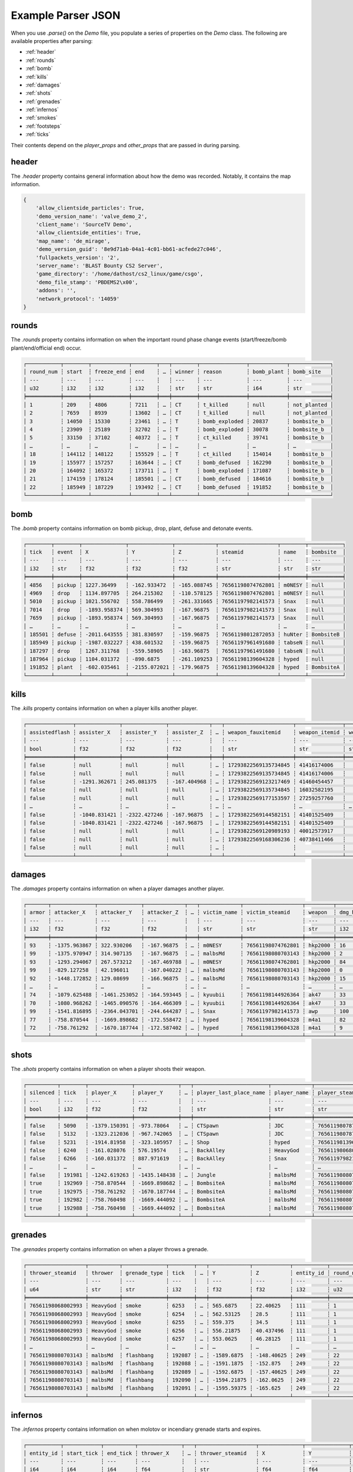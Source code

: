 Example Parser JSON
===================

When you use `.parse()` on the `Demo` file, you populate a series of properties on the `Demo` class. The following are available properties after parsing:

- :ref:`header`
- :ref:`rounds`
- :ref:`bomb`
- :ref:`kills`
- :ref:`damages`
- :ref:`shots`
- :ref:`grenades`
- :ref:`infernos`
- :ref:`smokes`
- :ref:`footsteps`
- :ref:`ticks`

Their contents depend on the `player_props` and `other_props` that are passed in during parsing.

header
------
The `.header` property contains general information about how the demo was recorded. Notably, it contains the map information.

.. code-block:: python

    {
        'allow_clientside_particles': True, 
        'demo_version_name': 'valve_demo_2', 
        'client_name': 'SourceTV Demo', 
        'allow_clientside_entities': True, 
        'map_name': 'de_mirage', 
        'demo_version_guid': '8e9d71ab-04a1-4c01-bb61-acfede27c046', 
        'fullpackets_version': '2', 
        'server_name': 'BLAST Bounty CS2 Server', 
        'game_directory': '/home/dathost/cs2_linux/game/csgo', 
        'demo_file_stamp': 'PBDEMS2\x00', 
        'addons': '', 
        'network_protocol': '14059'
    }


rounds
------
The `.rounds` property contains information on when the important round phase change events (start/freeze/bomb plant/end/official end) occur.

.. code-block:: none

    ┌───────────┬────────┬────────────┬────────┬───┬────────┬───────────────┬────────────┬─────────────┐
    │ round_num ┆ start  ┆ freeze_end ┆ end    ┆ … ┆ winner ┆ reason        ┆ bomb_plant ┆ bomb_site   │
    │ ---       ┆ ---    ┆ ---        ┆ ---    ┆   ┆ ---    ┆ ---           ┆ ---        ┆ ---         │
    │ u32       ┆ i32    ┆ i32        ┆ i32    ┆   ┆ str    ┆ str           ┆ i64        ┆ str         │
    ╞═══════════╪════════╪════════════╪════════╪═══╪════════╪═══════════════╪════════════╪═════════════╡
    │ 1         ┆ 209    ┆ 4806       ┆ 7211   ┆ … ┆ CT     ┆ t_killed      ┆ null       ┆ not_planted │
    │ 2         ┆ 7659   ┆ 8939       ┆ 13602  ┆ … ┆ CT     ┆ t_killed      ┆ null       ┆ not_planted │
    │ 3         ┆ 14050  ┆ 15330      ┆ 23461  ┆ … ┆ T      ┆ bomb_exploded ┆ 20837      ┆ bombsite_b  │
    │ 4         ┆ 23909  ┆ 25189      ┆ 32702  ┆ … ┆ T      ┆ bomb_exploded ┆ 30078      ┆ bombsite_b  │
    │ 5         ┆ 33150  ┆ 37102      ┆ 40372  ┆ … ┆ T      ┆ ct_killed     ┆ 39741      ┆ bombsite_b  │
    │ …         ┆ …      ┆ …          ┆ …      ┆ … ┆ …      ┆ …             ┆ …          ┆ …           │
    │ 18        ┆ 144112 ┆ 148122     ┆ 155529 ┆ … ┆ T      ┆ ct_killed     ┆ 154014     ┆ bombsite_b  │
    │ 19        ┆ 155977 ┆ 157257     ┆ 163644 ┆ … ┆ CT     ┆ bomb_defused  ┆ 162290     ┆ bombsite_b  │
    │ 20        ┆ 164092 ┆ 165372     ┆ 173711 ┆ … ┆ T      ┆ bomb_exploded ┆ 171087     ┆ bombsite_b  │
    │ 21        ┆ 174159 ┆ 178124     ┆ 185501 ┆ … ┆ CT     ┆ bomb_defused  ┆ 184616     ┆ bombsite_b  │
    │ 22        ┆ 185949 ┆ 187229     ┆ 193492 ┆ … ┆ CT     ┆ bomb_defused  ┆ 191852     ┆ bombsite_b  │
    └───────────┴────────┴────────────┴────────┴───┴────────┴───────────────┴────────────┴─────────────┘


bomb
----
The `.bomb` property contains information on bomb pickup, drop, plant, defuse and detonate events.

.. code-block:: none

    ┌────────┬────────┬──────────────┬──────────────┬─────────────┬───────────────────┬────────┬───────────┐
    │ tick   ┆ event  ┆ X            ┆ Y            ┆ Z           ┆ steamid           ┆ name   ┆ bombsite  │
    │ ---    ┆ ---    ┆ ---          ┆ ---          ┆ ---         ┆ ---               ┆ ---    ┆ ---       │
    │ i32    ┆ str    ┆ f32          ┆ f32          ┆ f32         ┆ str               ┆ str    ┆ str       │
    ╞════════╪════════╪══════════════╪══════════════╪═════════════╪═══════════════════╪════════╪═══════════╡
    │ 4856   ┆ pickup ┆ 1227.36499   ┆ -162.933472  ┆ -165.088745 ┆ 76561198074762801 ┆ m0NESY ┆ null      │
    │ 4969   ┆ drop   ┆ 1134.897705  ┆ 264.215302   ┆ -110.578125 ┆ 76561198074762801 ┆ m0NESY ┆ null      │
    │ 5010   ┆ pickup ┆ 1021.556702  ┆ 558.786499   ┆ -261.331665 ┆ 76561197982141573 ┆ Snax   ┆ null      │
    │ 7014   ┆ drop   ┆ -1893.958374 ┆ 569.304993   ┆ -167.96875  ┆ 76561197982141573 ┆ Snax   ┆ null      │
    │ 7659   ┆ pickup ┆ -1893.958374 ┆ 569.304993   ┆ -167.96875  ┆ 76561197982141573 ┆ Snax   ┆ null      │
    │ …      ┆ …      ┆ …            ┆ …            ┆ …           ┆ …                 ┆ …      ┆ …         │
    │ 185501 ┆ defuse ┆ -2011.643555 ┆ 381.830597   ┆ -159.96875  ┆ 76561198012872053 ┆ huNter ┆ BombsiteB │
    │ 185949 ┆ pickup ┆ -1987.032227 ┆ 438.601532   ┆ -159.96875  ┆ 76561197961491680 ┆ tabseN ┆ null      │
    │ 187297 ┆ drop   ┆ 1267.311768  ┆ -559.58905   ┆ -163.96875  ┆ 76561197961491680 ┆ tabseN ┆ null      │
    │ 187964 ┆ pickup ┆ 1104.031372  ┆ -890.6875    ┆ -261.109253 ┆ 76561198139604328 ┆ hyped  ┆ null      │
    │ 191852 ┆ plant  ┆ -602.035461  ┆ -2155.072021 ┆ -179.96875  ┆ 76561198139604328 ┆ hyped  ┆ BombsiteA │
    └────────┴────────┴──────────────┴──────────────┴─────────────┴───────────────────┴────────┴───────────┘


kills
-----
The `.kills` property contains information on when a player kills another player.

.. code-block:: none

    ┌───────────────┬──────────────┬──────────────┬─────────────┬───┬──────────────────────┬───────────────┬───────────────────────────┬──────┐
    │ assistedflash ┆ assister_X   ┆ assister_Y   ┆ assister_Z  ┆ … ┆ weapon_fauxitemid    ┆ weapon_itemid ┆ weapon_originalowner_xuid ┆ wipe │
    │ ---           ┆ ---          ┆ ---          ┆ ---         ┆   ┆ ---                  ┆ ---           ┆ ---                       ┆ ---  │
    │ bool          ┆ f32          ┆ f32          ┆ f32         ┆   ┆ str                  ┆ str           ┆ str                       ┆ i32  │
    ╞═══════════════╪══════════════╪══════════════╪═════════════╪═══╪══════════════════════╪═══════════════╪═══════════════════════════╪══════╡
    │ false         ┆ null         ┆ null         ┆ null        ┆ … ┆ 17293822569135734845 ┆ 41416174006   ┆                           ┆ 0    │
    │ false         ┆ null         ┆ null         ┆ null        ┆ … ┆ 17293822569135734845 ┆ 41416174006   ┆                           ┆ 0    │
    │ false         ┆ -1291.362671 ┆ 245.081375   ┆ -167.404968 ┆ … ┆ 17293822569123217469 ┆ 41460454457   ┆                           ┆ 0    │
    │ false         ┆ null         ┆ null         ┆ null        ┆ … ┆ 17293822569135734845 ┆ 16032582195   ┆                           ┆ 0    │
    │ false         ┆ null         ┆ null         ┆ null        ┆ … ┆ 17293822569177153597 ┆ 27259257760   ┆                           ┆ 0    │
    │ …             ┆ …            ┆ …            ┆ …           ┆ … ┆ …                    ┆ …             ┆ …                         ┆ …    │
    │ false         ┆ -1040.831421 ┆ -2322.427246 ┆ -167.96875  ┆ … ┆ 17293822569144582151 ┆ 41401525409   ┆                           ┆ 0    │
    │ false         ┆ -1040.831421 ┆ -2322.427246 ┆ -167.96875  ┆ … ┆ 17293822569144582151 ┆ 41401525409   ┆                           ┆ 0    │
    │ false         ┆ null         ┆ null         ┆ null        ┆ … ┆ 17293822569120989193 ┆ 40012573917   ┆                           ┆ 0    │
    │ false         ┆ null         ┆ null         ┆ null        ┆ … ┆ 17293822569168306236 ┆ 40738411466   ┆                           ┆ 0    │
    │ false         ┆ null         ┆ null         ┆ null        ┆ … ┆                      ┆               ┆                           ┆ 0    │
    └───────────────┴──────────────┴──────────────┴─────────────┴───┴──────────────────────┴───────────────┴───────────────────────────┴──────┘


damages
-------
The `.damages` property contains information on when a player damages another player.

.. code-block:: none

    ┌───────┬──────────────┬──────────────┬─────────────┬───┬─────────────┬───────────────────┬─────────┬─────────────────┐
    │ armor ┆ attacker_X   ┆ attacker_Y   ┆ attacker_Z  ┆ … ┆ victim_name ┆ victim_steamid    ┆ weapon  ┆ dmg_health_real │
    │ ---   ┆ ---          ┆ ---          ┆ ---         ┆   ┆ ---         ┆ ---               ┆ ---     ┆ ---             │
    │ i32   ┆ f32          ┆ f32          ┆ f32         ┆   ┆ str         ┆ str               ┆ str     ┆ i32             │
    ╞═══════╪══════════════╪══════════════╪═════════════╪═══╪═════════════╪═══════════════════╪═════════╪═════════════════╡
    │ 93    ┆ -1375.963867 ┆ 322.930206   ┆ -167.96875  ┆ … ┆ m0NESY      ┆ 76561198074762801 ┆ hkp2000 ┆ 16              │
    │ 99    ┆ -1375.970947 ┆ 314.907135   ┆ -167.96875  ┆ … ┆ malbsMd     ┆ 76561198080703143 ┆ hkp2000 ┆ 2               │
    │ 93    ┆ -1293.294067 ┆ 267.573212   ┆ -167.469788 ┆ … ┆ m0NESY      ┆ 76561198074762801 ┆ hkp2000 ┆ 84              │
    │ 99    ┆ -829.127258  ┆ 42.196011    ┆ -167.040222 ┆ … ┆ malbsMd     ┆ 76561198080703143 ┆ hkp2000 ┆ 0               │
    │ 92    ┆ -1448.172852 ┆ 129.08699    ┆ -166.96875  ┆ … ┆ malbsMd     ┆ 76561198080703143 ┆ hkp2000 ┆ 15              │
    │ …     ┆ …            ┆ …            ┆ …           ┆ … ┆ …           ┆ …                 ┆ …       ┆ …               │
    │ 74    ┆ -1079.625488 ┆ -1461.253052 ┆ -164.593445 ┆ … ┆ kyuubii     ┆ 76561198144926364 ┆ ak47    ┆ 33              │
    │ 70    ┆ -1080.968262 ┆ -1465.090576 ┆ -164.466309 ┆ … ┆ kyuubii     ┆ 76561198144926364 ┆ ak47    ┆ 33              │
    │ 99    ┆ -1541.816895 ┆ -2364.043701 ┆ -244.644287 ┆ … ┆ Snax        ┆ 76561197982141573 ┆ awp     ┆ 100             │
    │ 77    ┆ -758.870544  ┆ -1669.898682 ┆ -172.558472 ┆ … ┆ hyped       ┆ 76561198139604328 ┆ m4a1    ┆ 82              │
    │ 72    ┆ -758.761292  ┆ -1670.187744 ┆ -172.587402 ┆ … ┆ hyped       ┆ 76561198139604328 ┆ m4a1    ┆ 9               │
    └───────┴──────────────┴──────────────┴─────────────┴───┴─────────────┴───────────────────┴─────────┴─────────────────┘


shots
-----
The `.shots` property contains information on when a player shoots their weapon.

.. code-block:: none

    ┌──────────┬────────┬──────────────┬──────────────┬───┬────────────────────────┬─────────────┬───────────────────┬─────────────────────────┐
    │ silenced ┆ tick   ┆ player_X     ┆ player_Y     ┆ … ┆ player_last_place_name ┆ player_name ┆ player_steamid    ┆ weapon                  │
    │ ---      ┆ ---    ┆ ---          ┆ ---          ┆   ┆ ---                    ┆ ---         ┆ ---               ┆ ---                     │
    │ bool     ┆ i32    ┆ f32          ┆ f32          ┆   ┆ str                    ┆ str         ┆ str               ┆ str                     │
    ╞══════════╪════════╪══════════════╪══════════════╪═══╪════════════════════════╪═════════════╪═══════════════════╪═════════════════════════╡
    │ false    ┆ 5090   ┆ -1379.150391 ┆ -973.78064   ┆ … ┆ CTSpawn                ┆ JDC         ┆ 76561198078771373 ┆ weapon_knife_m9_bayonet │
    │ false    ┆ 5132   ┆ -1323.212036 ┆ -967.742065  ┆ … ┆ CTSpawn                ┆ JDC         ┆ 76561198078771373 ┆ weapon_knife_m9_bayonet │
    │ false    ┆ 5231   ┆ -1914.81958  ┆ -323.105957  ┆ … ┆ Shop                   ┆ hyped       ┆ 76561198139604328 ┆ weapon_knife_butterfly  │
    │ false    ┆ 6240   ┆ -161.028076  ┆ 576.19574    ┆ … ┆ BackAlley              ┆ HeavyGod    ┆ 76561198068002993 ┆ weapon_smokegrenade     │
    │ false    ┆ 6266   ┆ -160.031372  ┆ 887.971619   ┆ … ┆ BackAlley              ┆ Snax        ┆ 76561197982141573 ┆ weapon_smokegrenade     │
    │ …        ┆ …      ┆ …            ┆ …            ┆ … ┆ …                      ┆ …           ┆ …                 ┆ …                       │
    │ false    ┆ 191981 ┆ -1242.619263 ┆ -1435.148438 ┆ … ┆ Jungle                 ┆ malbsMd     ┆ 76561198080703143 ┆ weapon_flashbang        │
    │ true     ┆ 192969 ┆ -758.870544  ┆ -1669.898682 ┆ … ┆ BombsiteA              ┆ malbsMd     ┆ 76561198080703143 ┆ weapon_m4a1_silencer    │
    │ true     ┆ 192975 ┆ -758.761292  ┆ -1670.187744 ┆ … ┆ BombsiteA              ┆ malbsMd     ┆ 76561198080703143 ┆ weapon_m4a1_silencer    │
    │ true     ┆ 192982 ┆ -758.760498  ┆ -1669.444092 ┆ … ┆ BombsiteA              ┆ malbsMd     ┆ 76561198080703143 ┆ weapon_m4a1_silencer    │
    │ true     ┆ 192988 ┆ -758.760498  ┆ -1669.444092 ┆ … ┆ BombsiteA              ┆ malbsMd     ┆ 76561198080703143 ┆ weapon_m4a1_silencer    │
    └──────────┴────────┴──────────────┴──────────────┴───┴────────────────────────┴─────────────┴───────────────────┴─────────────────────────┘


grenades
--------
The `.grenades` property contains information on when a player throws a grenade.

.. code-block:: none

    ┌───────────────────┬──────────┬──────────────┬────────┬───┬─────────────┬────────────┬───────────┬───────────┐
    │ thrower_steamid   ┆ thrower  ┆ grenade_type ┆ tick   ┆ … ┆ Y           ┆ Z          ┆ entity_id ┆ round_num │
    │ ---               ┆ ---      ┆ ---          ┆ ---    ┆   ┆ ---         ┆ ---        ┆ ---       ┆ ---       │
    │ u64               ┆ str      ┆ str          ┆ i32    ┆   ┆ f32         ┆ f32        ┆ i32       ┆ u32       │
    ╞═══════════════════╪══════════╪══════════════╪════════╪═══╪═════════════╪════════════╪═══════════╪═══════════╡
    │ 76561198068002993 ┆ HeavyGod ┆ smoke        ┆ 6253   ┆ … ┆ 565.6875    ┆ 22.40625   ┆ 111       ┆ 1         │
    │ 76561198068002993 ┆ HeavyGod ┆ smoke        ┆ 6254   ┆ … ┆ 562.53125   ┆ 28.5       ┆ 111       ┆ 1         │
    │ 76561198068002993 ┆ HeavyGod ┆ smoke        ┆ 6255   ┆ … ┆ 559.375     ┆ 34.5       ┆ 111       ┆ 1         │
    │ 76561198068002993 ┆ HeavyGod ┆ smoke        ┆ 6256   ┆ … ┆ 556.21875   ┆ 40.437496  ┆ 111       ┆ 1         │
    │ 76561198068002993 ┆ HeavyGod ┆ smoke        ┆ 6257   ┆ … ┆ 553.0625    ┆ 46.28125   ┆ 111       ┆ 1         │
    │ …                 ┆ …        ┆ …            ┆ …      ┆ … ┆ …           ┆ …          ┆ …         ┆ …         │
    │ 76561198080703143 ┆ malbsMd  ┆ flashbang    ┆ 192087 ┆ … ┆ -1589.6875  ┆ -148.40625 ┆ 249       ┆ 22        │
    │ 76561198080703143 ┆ malbsMd  ┆ flashbang    ┆ 192088 ┆ … ┆ -1591.1875  ┆ -152.875   ┆ 249       ┆ 22        │
    │ 76561198080703143 ┆ malbsMd  ┆ flashbang    ┆ 192089 ┆ … ┆ -1592.6875  ┆ -157.40625 ┆ 249       ┆ 22        │
    │ 76561198080703143 ┆ malbsMd  ┆ flashbang    ┆ 192090 ┆ … ┆ -1594.21875 ┆ -162.0625  ┆ 249       ┆ 22        │
    │ 76561198080703143 ┆ malbsMd  ┆ flashbang    ┆ 192091 ┆ … ┆ -1595.59375 ┆ -165.625   ┆ 249       ┆ 22        │
    └───────────────────┴──────────┴──────────────┴────────┴───┴─────────────┴────────────┴───────────┴───────────┘


infernos
--------
The `.infernos` property contains information on when molotov or incendiary grenade starts and expires.

.. code-block:: none

    ┌───────────┬────────────┬──────────┬──────────────┬───┬───────────────────┬──────────────┬──────────────┬────────────┐
    │ entity_id ┆ start_tick ┆ end_tick ┆ thrower_X    ┆ … ┆ thrower_steamid   ┆ X            ┆ Y            ┆ Z          │
    │ ---       ┆ ---        ┆ ---      ┆ ---          ┆   ┆ ---               ┆ ---          ┆ ---          ┆ ---        │
    │ i64       ┆ i64        ┆ i64      ┆ f64          ┆   ┆ str               ┆ f64          ┆ f64          ┆ f64        │
    ╞═══════════╪════════════╪══════════╪══════════════╪═══╪═══════════════════╪══════════════╪══════════════╪════════════╡
    │ 438       ┆ 9479       ┆ 9832     ┆ -749.3255    ┆ … ┆ 76561198144926364 ┆ 249.482285   ┆ -1527.261108 ┆ -173.96875 │
    │ 46        ┆ 15699      ┆ 15931    ┆ -762.805664  ┆ … ┆ 76561198144926364 ┆ 227.161819   ┆ -1515.966675 ┆ -173.96875 │
    │ 218       ┆ 15990      ┆ 16343    ┆ -1563.132568 ┆ … ┆ 76561198170631091 ┆ -1536.188232 ┆ 712.675232   ┆ -45.96875  │
    │ 43        ┆ 16131      ┆ 16228    ┆ -1258.452271 ┆ … ┆ 76561198139604328 ┆ 451.550842   ┆ -629.696655  ┆ -159.96875 │
    │ 202       ┆ 18718      ┆ 19071    ┆ -786.658203  ┆ … ┆ 76561197961491680 ┆ -1007.844727 ┆ -601.723022  ┆ -285.96875 │
    │ …         ┆ …          ┆ …        ┆ …            ┆ … ┆ …                 ┆ …            ┆ …            ┆ …          │
    │ 136       ┆ 188071     ┆ 188425   ┆ -1964.792358 ┆ … ┆ 76561197982141573 ┆ -1220.075073 ┆ 687.893616   ┆ -77.96875  │
    │ 171       ┆ 188370     ┆ 188724   ┆ -611.331116  ┆ … ┆ 76561198080703143 ┆ -951.713867  ┆ -276.406525  ┆ -361.96875 │
    │ 217       ┆ 189287     ┆ 189736   ┆ 26.230442    ┆ … ┆ 76561197961491680 ┆ 94.700676    ┆ -2335.717041 ┆ -37.96875  │
    │ 38        ┆ 190009     ┆ 190458   ┆ -388.368042  ┆ … ┆ 76561198139604328 ┆ -1190.271606 ┆ -1302.557983 ┆ -168.82959 │
    │ 240       ┆ 191123     ┆ 191477   ┆ -554.03479   ┆ … ┆ 76561198012872053 ┆ -642.059753  ┆ -2190.879639 ┆ -180.0     │
    └───────────┴────────────┴──────────┴──────────────┴───┴───────────────────┴──────────────┴──────────────┴────────────┘


smokes
------
The `.smokes` property contains information on when a smoke grenade starts and expires.

.. code-block:: none

    ┌───────────┬────────────┬──────────┬──────────────┬───┬───────────────────┬──────────────┬──────────────┬─────────────┐
    │ entity_id ┆ start_tick ┆ end_tick ┆ thrower_X    ┆ … ┆ thrower_steamid   ┆ X            ┆ Y            ┆ Z           │
    │ ---       ┆ ---        ┆ ---      ┆ ---          ┆   ┆ ---               ┆ ---          ┆ ---          ┆ ---         │
    │ i64       ┆ i64        ┆ i64      ┆ f64          ┆   ┆ str               ┆ f64          ┆ f64          ┆ f64         │
    ╞═══════════╪════════════╪══════════╪══════════════╪═══╪═══════════════════╪══════════════╪══════════════╪═════════════╡
    │ 111       ┆ 6585       ┆ null     ┆ -603.621338  ┆ … ┆ 76561198068002993 ┆ -1273.158081 ┆ 199.570801   ┆ -166.040344 │
    │ 193       ┆ 6753       ┆ null     ┆ -1417.788574 ┆ … ┆ 76561197982141573 ┆ -1979.307251 ┆ -325.090729  ┆ -165.96875  │
    │ 439       ┆ 9882       ┆ 11294    ┆ -1853.035889 ┆ … ┆ 76561198170631091 ┆ -1437.317139 ┆ 725.867432   ┆ -53.96875   │
    │ 450       ┆ 11309      ┆ 12721    ┆ -828.063354  ┆ … ┆ 76561197961491680 ┆ -617.765198  ┆ -875.580383  ┆ -253.96875  │
    │ 465       ┆ 12596      ┆ 14008    ┆ -578.492371  ┆ … ┆ 76561198078771373 ┆ -634.322815  ┆ -745.603333  ┆ -264.626923 │
    │ …         ┆ …          ┆ …        ┆ …            ┆ … ┆ …                 ┆ …            ┆ …            ┆ …           │
    │ 36        ┆ 189136     ┆ 190548   ┆ 773.494446   ┆ … ┆ 76561198144926364 ┆ -512.126648  ┆ -1611.015625 ┆ -37.971172  │
    │ 195       ┆ 189220     ┆ 190632   ┆ -805.207947  ┆ … ┆ 76561198080703143 ┆ -633.220032  ┆ -726.947754  ┆ -266.27713  │
    │ 173       ┆ 189249     ┆ 190661   ┆ -1026.025146 ┆ … ┆ 76561198074762801 ┆ 254.503632   ┆ -1530.493286 ┆ -173.96875  │
    │ 411       ┆ 189259     ┆ 190671   ┆ 530.297791   ┆ … ┆ 76561198144926364 ┆ -808.669983  ┆ -1622.820679 ┆ 18.03125    │
    │ 101       ┆ 190612     ┆ 192024   ┆ -1063.140381 ┆ … ┆ 76561198012872053 ┆ -684.59198   ┆ -1636.631226 ┆ -169.96875  │
    └───────────┴────────────┴──────────┴──────────────┴───┴───────────────────┴──────────────┴──────────────┴─────────────┘


footsteps
---------
The `.footsteps` property contains information on when a player makes a footstep.

.. code-block:: none

    ┌──────────┬────────┬───────┬────────┬───┬───────────────┬────────────────────────┬─────────────┬───────────────────┐
    │ duration ┆ radius ┆ step  ┆ tick   ┆ … ┆ player_health ┆ player_last_place_name ┆ player_name ┆ player_steamid    │
    │ ---      ┆ ---    ┆ ---   ┆ ---    ┆   ┆ ---           ┆ ---                    ┆ ---         ┆ ---               │
    │ f32      ┆ i32    ┆ bool  ┆ i32    ┆   ┆ i32           ┆ str                    ┆ str         ┆ str               │
    ╞══════════╪════════╪═══════╪════════╪═══╪═══════════════╪════════════════════════╪═════════════╪═══════════════════╡
    │ 0.1      ┆ 1100   ┆ false ┆ 209    ┆ … ┆ 100           ┆ CTSpawn                ┆ tabseN      ┆ 76561197961491680 │
    │ 0.1      ┆ 1100   ┆ false ┆ 209    ┆ … ┆ 100           ┆ CTSpawn                ┆ tabseN      ┆ 76561197961491680 │
    │ 0.1      ┆ 1100   ┆ false ┆ 209    ┆ … ┆ 100           ┆ TSpawn                 ┆ Snax        ┆ 76561197982141573 │
    │ 0.1      ┆ 1100   ┆ false ┆ 209    ┆ … ┆ 100           ┆ TSpawn                 ┆ Snax        ┆ 76561197982141573 │
    │ 0.1      ┆ 1100   ┆ false ┆ 209    ┆ … ┆ 100           ┆ TSpawn                 ┆ huNter      ┆ 76561198012872053 │
    │ …        ┆ …      ┆ …     ┆ …      ┆ … ┆ …             ┆ …                      ┆ …           ┆ …                 │
    │ 0.5      ┆ 1100   ┆ true  ┆ 193250 ┆ … ┆ 100           ┆ BombsiteA              ┆ huNter      ┆ 76561198012872053 │
    │ 0.1      ┆ 1400   ┆ false ┆ 193630 ┆ … ┆ 100           ┆ BombsiteA              ┆ huNter      ┆ 76561198012872053 │
    │ 0.1      ┆ 1070   ┆ false ┆ 193630 ┆ … ┆ 100           ┆ BombsiteA              ┆ huNter      ┆ 76561198012872053 │
    │ 0.1      ┆ 1070   ┆ false ┆ 193630 ┆ … ┆ 100           ┆ BombsiteA              ┆ huNter      ┆ 76561198012872053 │
    │ 0.1      ┆ 1070   ┆ false ┆ 193630 ┆ … ┆ 100           ┆ BombsiteA              ┆ huNter      ┆ 76561198012872053 │
    └──────────┴────────┴───────┴────────┴───┴───────────────┴────────────────────────┴─────────────┴───────────────────┘


ticks
-----
The `.ticks` property contains information per player per tick. Ticks during timeouts, warmup, etc. are excluded.

.. code-block:: none

    ┌────────┬───────────────────┬──────────┬───────────┐
    │ tick   ┆ steamid           ┆ name     ┆ round_num │
    │ ---    ┆ ---               ┆ ---      ┆ ---       │
    │ i32    ┆ u64               ┆ str      ┆ u32       │
    ╞════════╪═══════════════════╪══════════╪═══════════╡
    │ 210    ┆ 76561198068002993 ┆ HeavyGod ┆ 1         │
    │ 210    ┆ 76561198144926364 ┆ kyuubii  ┆ 1         │
    │ 210    ┆ 76561198078771373 ┆ JDC      ┆ 1         │
    │ 210    ┆ 76561198080703143 ┆ malbsMd  ┆ 1         │
    │ 210    ┆ 76561198170631091 ┆ Krimbo   ┆ 1         │
    │ …      ┆ …                 ┆ …        ┆ …         │
    │ 193491 ┆ 76561198012872053 ┆ huNter   ┆ 22        │
    │ 193491 ┆ 76561197961491680 ┆ tabseN   ┆ 22        │
    │ 193491 ┆ 76561198074762801 ┆ m0NESY   ┆ 22        │
    │ 193491 ┆ 76561198139604328 ┆ hyped    ┆ 22        │
    │ 193491 ┆ 76561197982141573 ┆ Snax     ┆ 22        │
    └────────┴───────────────────┴──────────┴───────────┘
